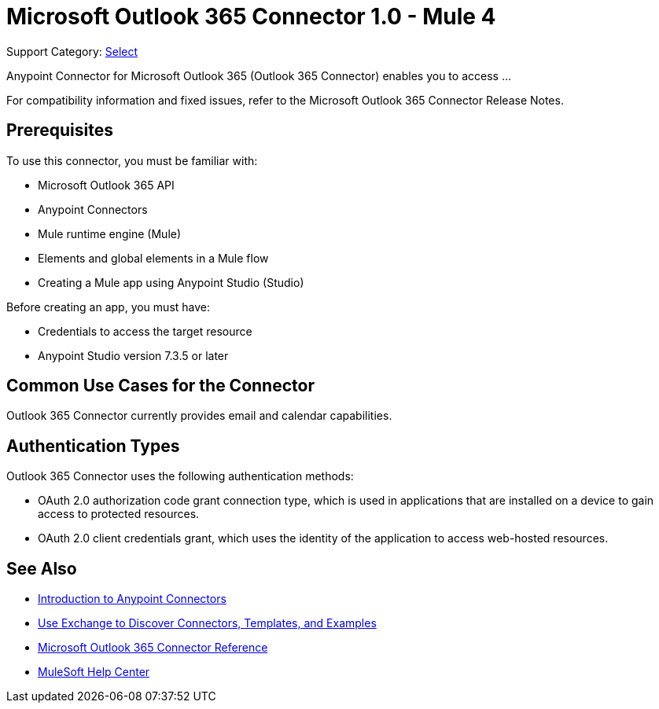 = Microsoft Outlook 365 Connector 1.0 - Mule 4

Support Category: https://www.mulesoft.com/legal/versioning-back-support-policy#anypoint-connectors[Select]

Anypoint Connector for Microsoft Outlook 365 (Outlook 365 Connector) enables you to access ...

For compatibility information and fixed issues, refer to the Microsoft Outlook 365 Connector Release Notes.

== Prerequisites

To use this connector, you must be familiar with:

* Microsoft Outlook 365 API
* Anypoint Connectors
* Mule runtime engine (Mule)
* Elements and global elements in a Mule flow
* Creating a Mule app using Anypoint Studio (Studio)

Before creating an app, you must have:

* Credentials to access the target resource
* Anypoint Studio version 7.3.5 or later

== Common Use Cases for the Connector

Outlook 365 Connector currently provides email and calendar capabilities.

== Authentication Types

Outlook 365 Connector uses the following authentication methods:

* OAuth 2.0 authorization code grant connection type, which is used in applications that are installed on a device to gain access to protected resources.
* OAuth 2.0 client credentials grant, which uses the identity of the application to access web-hosted resources.

== See Also

* xref:connectors::introduction/introduction-to-anypoint-connectors.adoc[Introduction to Anypoint Connectors]
* xref:connectors::introduction/intro-use-exchange.adoc[Use Exchange to Discover Connectors, Templates, and Examples]
* xref:microsoft-outlook-365-connector-reference.adoc[Microsoft Outlook 365 Connector Reference]
* https://help.mulesoft.com[MuleSoft Help Center]
